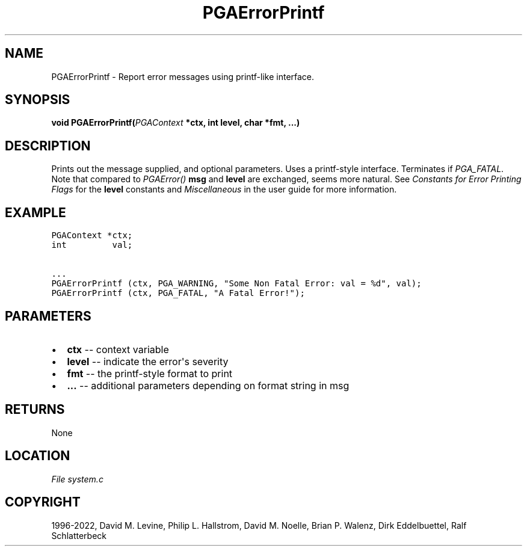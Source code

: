 .\" Man page generated from reStructuredText.
.
.
.nr rst2man-indent-level 0
.
.de1 rstReportMargin
\\$1 \\n[an-margin]
level \\n[rst2man-indent-level]
level margin: \\n[rst2man-indent\\n[rst2man-indent-level]]
-
\\n[rst2man-indent0]
\\n[rst2man-indent1]
\\n[rst2man-indent2]
..
.de1 INDENT
.\" .rstReportMargin pre:
. RS \\$1
. nr rst2man-indent\\n[rst2man-indent-level] \\n[an-margin]
. nr rst2man-indent-level +1
.\" .rstReportMargin post:
..
.de UNINDENT
. RE
.\" indent \\n[an-margin]
.\" old: \\n[rst2man-indent\\n[rst2man-indent-level]]
.nr rst2man-indent-level -1
.\" new: \\n[rst2man-indent\\n[rst2man-indent-level]]
.in \\n[rst2man-indent\\n[rst2man-indent-level]]u
..
.TH "PGAErrorPrintf" "3" "2023-01-16" "" "PGAPack"
.SH NAME
PGAErrorPrintf \- Report error messages using printf-like interface. 
.SH SYNOPSIS
.B void  PGAErrorPrintf(\fI\%PGAContext\fP  *ctx, int  level, char  *fmt, \&...) 
.sp
.SH DESCRIPTION
.sp
Prints out the message supplied, and optional parameters.
Uses a printf\-style interface. Terminates if \fI\%PGA_FATAL\fP\&.
Note that compared to \fI\%PGAError()\fP \fBmsg\fP and \fBlevel\fP are
exchanged, seems more natural.  See \fI\%Constants for Error Printing Flags\fP
for the \fBlevel\fP constants and \fI\%Miscellaneous\fP in the user
guide for more information.
.SH EXAMPLE
.sp
.nf
.ft C
PGAContext *ctx;
int         val;

\&...
PGAErrorPrintf (ctx, PGA_WARNING, "Some Non Fatal Error: val = %d", val);
PGAErrorPrintf (ctx, PGA_FATAL, "A Fatal Error!");
.ft P
.fi

 
.SH PARAMETERS
.IP \(bu 2
\fBctx\fP \-\- context variable 
.IP \(bu 2
\fBlevel\fP \-\- indicate the error\(aqs severity 
.IP \(bu 2
\fBfmt\fP \-\- the printf\-style format to print 
.IP \(bu 2
\fB\&...\fP \-\- additional parameters depending on format string in msg 
.SH RETURNS
None
.SH LOCATION
\fI\%File system.c\fP
.SH COPYRIGHT
1996-2022, David M. Levine, Philip L. Hallstrom, David M. Noelle, Brian P. Walenz, Dirk Eddelbuettel, Ralf Schlatterbeck
.\" Generated by docutils manpage writer.
.
